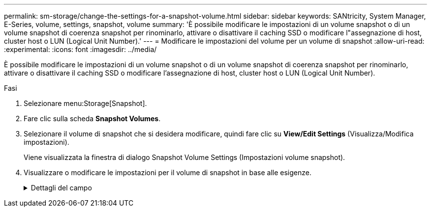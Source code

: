 ---
permalink: sm-storage/change-the-settings-for-a-snapshot-volume.html 
sidebar: sidebar 
keywords: SANtricity, System Manager, E-Series, volume, settings, snapshot, volume 
summary: 'È possibile modificare le impostazioni di un volume snapshot o di un volume snapshot di coerenza snapshot per rinominarlo, attivare o disattivare il caching SSD o modificare l"assegnazione di host, cluster host o LUN (Logical Unit Number).' 
---
= Modificare le impostazioni del volume per un volume di snapshot
:allow-uri-read: 
:experimental: 
:icons: font
:imagesdir: ../media/


[role="lead"]
È possibile modificare le impostazioni di un volume snapshot o di un volume snapshot di coerenza snapshot per rinominarlo, attivare o disattivare il caching SSD o modificare l'assegnazione di host, cluster host o LUN (Logical Unit Number).

.Fasi
. Selezionare menu:Storage[Snapshot].
. Fare clic sulla scheda *Snapshot Volumes*.
. Selezionare il volume di snapshot che si desidera modificare, quindi fare clic su *View/Edit Settings* (Visualizza/Modifica impostazioni).
+
Viene visualizzata la finestra di dialogo Snapshot Volume Settings (Impostazioni volume snapshot).

. Visualizzare o modificare le impostazioni per il volume di snapshot in base alle esigenze.
+
.Dettagli del campo
[%collapsible]
====
[cols="25h,~"]
|===
| Impostazione | Descrizione 


 a| 
*Volume Snapshot*



 a| 
Nome
 a| 
È possibile modificare il nome del volume di snapshot.



 a| 
Assegnato a.
 a| 
È possibile modificare l'assegnazione dell'host o del cluster host per il volume di snapshot.



 a| 
LUN
 a| 
È possibile modificare l'assegnazione del LUN per il volume snapshot.



 a| 
Cache SSD
 a| 
È possibile attivare/disattivare il caching in sola lettura sui dischi a stato solido (SSD).



 a| 
*Oggetti associati*



 a| 
Immagine Snapshot
 a| 
È possibile visualizzare le immagini Snapshot associate al volume Snapshot. Un'immagine snapshot è una copia logica dei dati del volume, acquisita in un determinato momento. Come un punto di ripristino, le immagini Snapshot consentono di eseguire il rollback a un set di dati sicuramente funzionante. Sebbene l'host possa accedere all'immagine snapshot, non può leggerla o scriverla direttamente.



 a| 
Volume di base
 a| 
È possibile visualizzare il volume di base associato al volume di snapshot. Un volume di base è l'origine da cui viene creata un'immagine snapshot. Può essere un volume spesso o sottile e viene in genere assegnato a un host. Il volume di base può risiedere in un gruppo di volumi o in un pool di dischi.



 a| 
Gruppo di snapshot
 a| 
È possibile visualizzare il gruppo di snapshot associato al volume di snapshot. Un gruppo di snapshot è una raccolta di immagini snapshot da un singolo volume di base.

|===
====

